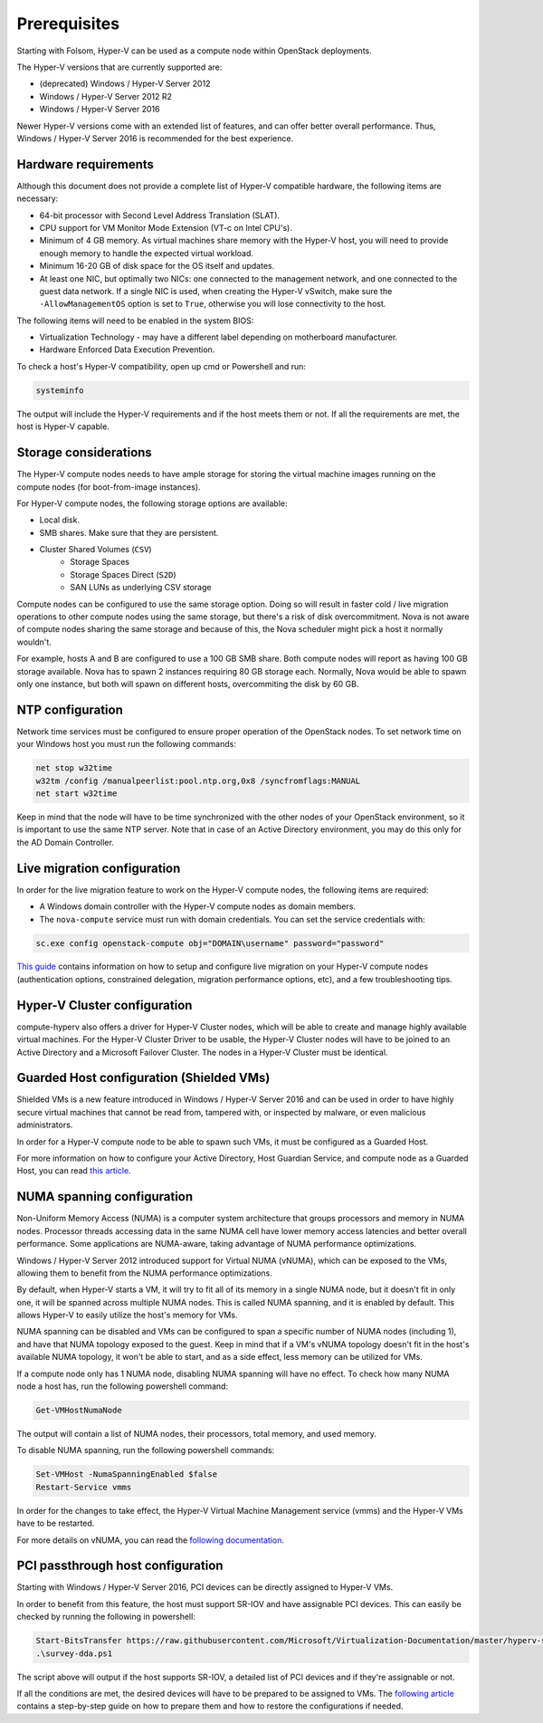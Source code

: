 =============
Prerequisites
=============

Starting with Folsom, Hyper-V can be used as a compute node within OpenStack
deployments.

The Hyper-V versions that are currently supported are:

* (deprecated) Windows / Hyper-V Server 2012
* Windows / Hyper-V Server 2012 R2
* Windows / Hyper-V Server 2016

Newer Hyper-V versions come with an extended list of features, and can offer
better overall performance. Thus, Windows / Hyper-V Server 2016 is recommended
for the best experience.


Hardware requirements
---------------------

Although this document does not provide a complete list of Hyper-V compatible
hardware, the following items are necessary:

* 64-bit processor with Second Level Address Translation (SLAT).
* CPU support for VM Monitor Mode Extension (VT-c on Intel CPU's).
* Minimum of 4 GB memory. As virtual machines share memory with the Hyper-V
  host, you will need to provide enough memory to handle the expected virtual
  workload.
* Minimum 16-20 GB of disk space for the OS itself and updates.
* At least one NIC, but optimally two NICs: one connected to the management
  network, and one connected to the guest data network. If a single NIC is
  used, when creating the Hyper-V vSwitch, make sure the ``-AllowManagementOS``
  option is set to ``True``, otherwise you will lose connectivity to the host.

The following items will need to be enabled in the system BIOS:

* Virtualization Technology - may have a different label depending on
  motherboard manufacturer.
* Hardware Enforced Data Execution Prevention.

To check a host's Hyper-V compatibility, open up cmd or Powershell and run:

.. code-block:: bat

    systeminfo

The output will include the Hyper-V requirements and if the host meets them or
not. If all the requirements are met, the host is Hyper-V capable.


Storage considerations
----------------------

The Hyper-V compute nodes needs to have ample storage for storing the virtual
machine images running on the compute nodes (for boot-from-image instances).

For Hyper-V compute nodes, the following storage options are available:

* Local disk.
* SMB shares. Make sure that they are persistent.
* Cluster Shared Volumes (``CSV``)
    * Storage Spaces
    * Storage Spaces Direct (``S2D``)
    * SAN LUNs as underlying CSV storage

Compute nodes can be configured to use the same storage option. Doing so will
result in faster cold / live migration operations to other compute nodes using
the same storage, but there's a risk of disk overcommitment. Nova is not aware
of compute nodes sharing the same storage and because of this, the Nova
scheduler might pick a host it normally wouldn't.

For example, hosts A and B are configured to use a 100 GB SMB share. Both
compute nodes will report as having 100 GB storage available. Nova has to
spawn 2 instances requiring 80 GB storage each. Normally, Nova would be able
to spawn only one instance, but both will spawn on different hosts,
overcommiting the disk by 60 GB.


NTP configuration
-----------------

Network time services must be configured to ensure proper operation of the
OpenStack nodes. To set network time on your Windows host you must run the
following commands:

.. code-block:: bat

   net stop w32time
   w32tm /config /manualpeerlist:pool.ntp.org,0x8 /syncfromflags:MANUAL
   net start w32time

Keep in mind that the node will have to be time synchronized with the other
nodes of your OpenStack environment, so it is important to use the same NTP
server. Note that in case of an Active Directory environment, you may do this
only for the AD Domain Controller.


Live migration configuration
----------------------------

In order for the live migration feature to work on the Hyper-V compute nodes,
the following items are required:

* A Windows domain controller with the Hyper-V compute nodes as domain members.
* The ``nova-compute`` service must run with domain credentials. You can set
  the service credentials with:

.. code-block:: bat

   sc.exe config openstack-compute obj="DOMAIN\username" password="password"

`This guide`__ contains information on how to setup and configure live
migration on your Hyper-V compute nodes (authentication options, constrained
delegation, migration performance options, etc), and a few troubleshooting
tips.

__ https://docs.microsoft.com/en-us/windows-server/virtualization/hyper-v/manage/Use-live-migration-without-Failover-Clustering-to-move-a-virtual-machine


Hyper-V Cluster configuration
-----------------------------

compute-hyperv also offers a driver for Hyper-V Cluster nodes, which will be
able to create and manage highly available virtual machines. For the Hyper-V
Cluster Driver to be usable, the Hyper-V Cluster nodes will have to be joined
to an Active Directory and a Microsoft Failover Cluster. The nodes in a
Hyper-V Cluster must be identical.


Guarded Host configuration (Shielded VMs)
-----------------------------------------

Shielded VMs is a new feature introduced in Windows / Hyper-V Server 2016 and
can be used in order to have highly secure virtual machines that cannot be
read from, tampered with, or inspected by malware, or even malicious
administrators.

In order for a Hyper-V compute node to be able to spawn such VMs, it must be
configured as a Guarded Host.

For more information on how to configure your Active Directory, Host Guardian
Service, and compute node as a Guarded Host, you can read `this article`__.

__ https://cloudbase.it/hyperv-shielded-vms-part-1/


.. _numa_setup:

NUMA spanning configuration
---------------------------

Non-Uniform Memory Access (NUMA) is a computer system architecture that groups
processors and memory in NUMA nodes. Processor threads accessing data in the
same NUMA cell have lower memory access latencies and better overall
performance. Some applications are NUMA-aware, taking advantage of NUMA
performance optimizations.

Windows / Hyper-V Server 2012 introduced support for Virtual NUMA (vNUMA),
which can be exposed to the VMs, allowing them to benefit from the NUMA
performance optimizations.

By default, when Hyper-V starts a VM, it will try to fit all of its memory in
a single NUMA node, but it doesn't fit in only one, it will be spanned across
multiple NUMA nodes. This is called NUMA spanning, and it is enabled by
default. This allows Hyper-V to easily utilize the host's memory for VMs.

NUMA spanning can be disabled and VMs can be configured to span a specific
number of NUMA nodes (including 1), and have that NUMA topology exposed to
the guest. Keep in mind that if a VM's vNUMA topology doesn't fit in the
host's available NUMA topology, it won't be able to start, and as a side
effect, less memory can be utilized for VMs.

If a compute node only has 1 NUMA node, disabling NUMA spanning will have no
effect. To check how many NUMA node a host has, run the following powershell
command:

.. code-block:: powershell

    Get-VMHostNumaNode

The output will contain a list of NUMA nodes, their processors, total memory,
and used memory.

To disable NUMA spanning, run the following powershell commands:

.. code-block:: powershell

    Set-VMHost -NumaSpanningEnabled $false
    Restart-Service vmms

In order for the changes to take effect, the Hyper-V Virtual Machine Management
service (vmms) and the Hyper-V VMs have to be restarted.

For more details on vNUMA, you can read the `following documentation`__.

__ https://docs.microsoft.com/en-us/previous-versions/windows/it-pro/windows-server-2012-R2-and-2012/dn282282(v=ws.11)


.. _pci_devices_setup:

PCI passthrough host configuration
----------------------------------

Starting with Windows / Hyper-V Server 2016, PCI devices can be directly
assigned to Hyper-V VMs.

In order to benefit from this feature, the host must support SR-IOV and
have assignable PCI devices. This can easily be checked by running the
following in powershell:

.. code-block:: powershell

    Start-BitsTransfer https://raw.githubusercontent.com/Microsoft/Virtualization-Documentation/master/hyperv-samples/benarm-powershell/DDA/survey-dda.ps1
    .\survey-dda.ps1

The script above will output if the host supports SR-IOV, a detailed list
of PCI devices and if they're assignable or not.

If all the conditions are met, the desired devices will have to be prepared to
be assigned to VMs. The `following article`__ contains a step-by-step guide on
how to prepare them and how to restore the configurations if needed.

__ https://blogs.technet.microsoft.com/heyscriptingguy/2016/07/14/passing-through-devices-to-hyper-v-vms-by-using-discrete-device-assignment/
